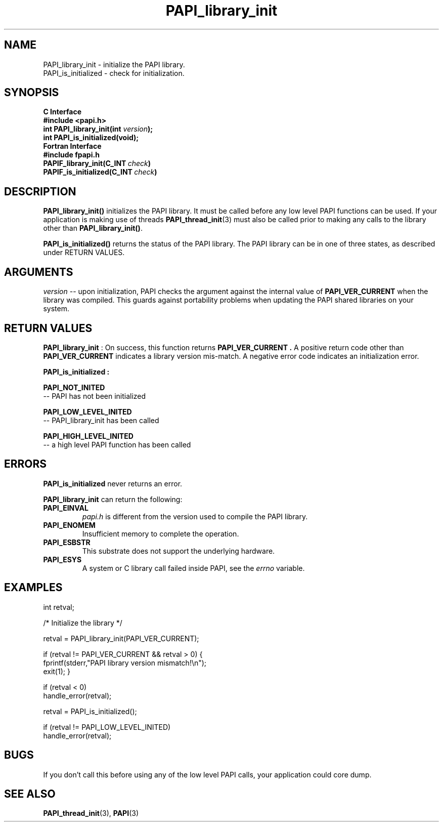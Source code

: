 .\" $Id$
.TH PAPI_library_init 3 "September, 2004" "PAPI Programmer's Reference" "PAPI"

.SH NAME
.nf
PAPI_library_init   \- initialize the PAPI library.
PAPI_is_initialized \- check for initialization.
.fi

.SH SYNOPSIS
.B C Interface
.nf
.B #include <papi.h>
.BI "int PAPI_library_init(int " version ");"
.BI "int PAPI_is_initialized(void);"
.fi
.B Fortran Interface
.nf
.B #include "fpapi.h"
.BI PAPIF_library_init(C_INT\  check )
.BI PAPIF_is_initialized(C_INT\  check )
.fi

.SH DESCRIPTION
.B "PAPI_library_init()"
initializes the PAPI library. It must be called
before any low level PAPI functions can be used. If your application
is making use of threads
.BR "PAPI_thread_init" (3)
must also be called prior to making any calls to the library other 
than 
.BR PAPI_library_init() .
.LP
.B PAPI_is_initialized() 
returns the status of the PAPI library. 
The PAPI library can be in one of three states, as described under RETURN VALUES.

.SH ARGUMENTS
.I "version"
-- upon initialization, PAPI checks the argument against the internal value of
.B "PAPI_VER_CURRENT"
when the library was compiled. This guards against portability
problems when updating the PAPI shared libraries on your system.

.SH RETURN VALUES
.B "PAPI_library_init"
: On success, this function returns 
.B "PAPI_VER_CURRENT" .
A positive return code other than 
.B PAPI_VER_CURRENT 
indicates a library version mis-match.
A negative error code indicates an initialization error.

.B "PAPI_is_initialized":
.LP
.B PAPI_NOT_INITED
 -- PAPI has not been initialized
.LP
.B PAPI_LOW_LEVEL_INITED
 -- PAPI_library_init has been called
.LP
.B PAPI_HIGH_LEVEL_INITED
 -- a high level PAPI function has been called


.SH ERRORS
.B PAPI_is_initialized
never returns an error.
.LP
.B PAPI_library_init
can return the following:
.TP
.B "PAPI_EINVAL"
.I "papi.h"
is different from the version used to 
compile the PAPI library.
.TP
.B "PAPI_ENOMEM"
Insufficient memory to complete the operation.
.TP
.B "PAPI_ESBSTR"
This substrate does not support the underlying hardware.
.TP
.B "PAPI_ESYS"
A system or C library call failed inside PAPI, see the 
.I "errno"
variable.

.SH EXAMPLES
.LP
.nf
.if t .ft CW
int retval;

/* Initialize the library */

retval = PAPI_library_init(PAPI_VER_CURRENT);

if (retval != PAPI_VER_CURRENT && retval > 0) {
  fprintf(stderr,"PAPI library version mismatch!\en");
  exit(1); }

if (retval < 0) 
  handle_error(retval);

retval = PAPI_is_initialized();

if (retval != PAPI_LOW_LEVEL_INITED) 
  handle_error(retval);
.if t .ft P
.fi

.SH BUGS
If you don't call this before using any of the low level PAPI calls,
your application could core dump.

.SH SEE ALSO
.BR PAPI_thread_init "(3),"
.BR PAPI "(3)"

